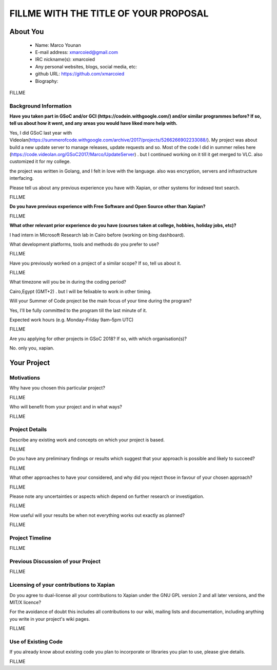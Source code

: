 .. This document is written in reStructuredText, a simple and unobstrusive
.. markup language.  For an introductiont to reStructuredText see:
.. 
.. http://www.sphinx-doc.org/en/master/rest.html
.. 
.. Lines like this which start with `.. ` are comments which won't appear
.. in the generated output.
.. 
.. To apply for a GSoC project with Xapian, please fill in the template below.
.. Placeholder text for where you're expected to write something says "FILLME"
.. - search for this in the generated PDF to check you haven't missed anything.
.. 
.. See the [wiki:GSoCProjectIdeas ideas list] for some suggested project ideas.
.. You are also most welcome to propose a project based on your own ideas.
.. 
.. From experience the best proposals are ones that are discussed with us and
.. improved in response to feedback.  You can share draft applications with
.. us by forking the git repository containing this file, filling in where
.. it says "FILLME", committing your changes and pushing them to your fork,
.. then pointing us at the fork by giving us a link or IRC or the mailing list.
.. You can do this even before applications officially open.
.. 
.. IMPORTANT: Your application is only valid is you upload a PDF of your
.. proposal to the GSoC website at https://summerofcode.withgoogle.com/ - you
.. can generate a PDF of this proposal using "make pdf".  You can update the
.. PDF proposal right up to the deadline by just uploading a new file, so don't
.. leave it until the last minute to upload a version.  The deadline is
.. strictly enforced by Google, with no exceptions no matter how creative your
.. excuse.
.. 
.. If there is additional information which we haven't explicitly asked for
.. which you think is relevant, feel free to include it. For instance, since
.. work on Xapian often draws on academic research, it's important to cite
.. suitable references both to support any position you take (such as
.. 'algorithm X is considered to perform better than algorithm Y') and to show
.. which ideas underpin your project, and how you've had to develop them
.. further to make them practical for Xapian.
.. 
.. You're welcome to include diagrams or other images if you think they're
.. helpful - see http://www.sphinx-doc.org/en/master/rest.html#images for how
.. to do so.
.. 
.. Please take care to address all relevant questions - attention to detail
.. is important when working with computers!
.. 
.. If you have any questions, feel free to come and chat with us on IRC, or
.. send a mail to the mailing lists.  To answer a very common question, it's
.. the mentors who between them decide which proposals to accept - Google just
.. tell us HOW MANY we can accept (and they tell us that AFTER student
.. applications close).
.. 
.. Here are some useful resources if you want some tips on putting together a
.. good application:
.. 
.. "Writing a Proposal" from the GSoC Student Guide:
.. https://google.github.io/gsocguides/student/writing-a-proposal
.. 
.. "How to write a kick-ass proposal for Google Summer of Code":
.. http://teom.wordpress.com/2012/03/01/how-to-write-a-kick-ass-proposal-for-google-summer-of-code/

======================================
FILLME WITH THE TITLE OF YOUR PROPOSAL
======================================

About You
=========

 * Name: Marco Younan

 * E-mail address: xmarcoied@gmail.com

 * IRC nickname(s): xmarcoied

 * Any personal websites, blogs, social media, etc: 

 * github URL: https://github.com/xmarcoied

 * Biography:

.. Tell us a bit about yourself.

FILLME

Background Information
----------------------

.. The answers to these questions help us understand you better, so that we can
.. help ensure you have an appropriately scoped project and match you up with a
.. suitable mentor or mentors.  So please be honest - it's OK if you don't have
.. much experience, but it's a problem if we aren't aware of that and propose
.. an overly ambitious project.

**Have you taken part in GSoC and/or GCI (https://codein.withgoogle.com/) and/or
similar programmes before?  If so, tell us about how it went, and any areas you
would have liked more help with.**

Yes, I did GSoC last year with Videolan(https://summerofcode.withgoogle.com/archive/2017/projects/5266266902233088/). My project was about build a new update server to manage releases, update requests and so.
Most of the code I did in summer relies here (https://code.videolan.org/GSoC2017/Marco/UpdateServer) . but I continued working on it till it get merged to VLC.
also customized it for my college.

the project was written in Golang, and I felt in love with the language. also was encryption, servers and infrastructure interfacing.

Please tell us about any previous experience you have with Xapian, or other
systems for indexed text search.

FILLME

**Do you have previous experience with Free Software and Open Source other than
Xapian?**

FILLME

**What other relevant prior experience do you have (courses taken at college,
hobbies, holiday jobs, etc)?**

I had intern in Microsoft Research lab in Cairo before (working on bing dashboard).

What development platforms, tools and methods do you prefer to use?

FILLME

Have you previously worked on a project of a similar scope?  If so, tell us
about it.

FILLME

What timezone will you be in during the coding period?

Cairo,Egypt (GMT+2) . but I will be felixable to work in other timing.

Will your Summer of Code project be the main focus of your time during the
program?

Yes, I'll be fully committed to the program till the last minute of it.

Expected work hours (e.g. Monday–Friday 9am–5pm UTC)

FILLME

Are you applying for other projects in GSoC 2018?  If so, with which
organisation(s)?

.. We understand students sometimes want to apply to more than one org and
.. we don't have a problem with that, but it's helpful if we're aware of it
.. so that we know how many backup choices we might need.

No. only you, xapian.

Your Project
============

Motivations
-----------

Why have you chosen this particular project?

FILLME

Who will benefit from your project and in what ways?

.. For example, think about the likely user-base, what they currently have to
.. do and how your project will improve things for them.

FILLME

Project Details
---------------

.. Please go into plenty of detail in this section.

Describe any existing work and concepts on which your project is based.

FILLME

Do you have any preliminary findings or results which suggest that your
approach is possible and likely to succeed?

FILLME

What other approaches to have your considered, and why did you reject those in
favour of your chosen approach?

FILLME

Please note any uncertainties or aspects which depend on further research or
investigation.

FILLME

How useful will your results be when not everything works out exactly as
planned?

FILLME

Project Timeline
----------------

.. We want you to think about the order you will work on your project, and
.. how long you think each part will take.  The parts should be AT MOST a
.. week long, or else you won't be able to realistically judge how long
.. they might take.  Even a week is too long really.  Try to break larger
.. tasks down into sub-tasks.
.. 
.. The timeline helps both you and us to know what you should do next, and how
.. on track you are.  Your plan certainly isn't set in stone - as you work on
.. your project, it may become clear that it is better to work on aspects in a
.. different order, or you may some things take longer than expected, and the
.. scope of the project may need to be adjusted.  If you think that's the
.. case during the project, it's better to talk to us about it sooner rather
.. than later.
.. 
.. You should strive to break your project down into a series of stages each of
.. which is in turn divided into the implementation, testing, and documenting of
.. a part of your project. What we're ideally looking for is for each stage to
.. be completed and merged in turn, so that it can be included in a future
.. release of Xapian. Even if you don't manage to achieve everything you
.. planned to, the stages you do complete are more likely to be useful if
.. you've structured your project that way. It also allows us to reliably
.. determine your progress, and should be more satisfying for you - you'll be
.. able to see that you've achieved something useful much sooner!
.. 
.. Look at the dates in the timeline:
.. https://summerofcode.withgoogle.com/how-it-works/
.. 
.. There are about 3 weeks of "community bonding" after accepted students are
.. announced.  During this time you should aim to complete any further research
.. or other issues which need to be done before you can start coding, and to
.. continue to get familiar with the code you'll be working on.  Your mentors
.. are there to help you with this.  We realise that many students have classes
.. and/or exams in this time, so we certainly aren't expecting full time work
.. on your project, but you should aim to complete preliminary work such that
.. you can actually start coding at the start of the coding period.
.. 
.. The coding period is broken into three blocks of about 4 weeks each, with
.. an evaluation after each block.  The evaluations are to help keep you on
.. track, and consist of brief evaluation forms sent to GSoC by both the
.. student and the mentor, and a chance to explicitly review how your project
.. is going with Xapian mentors.
.. 
.. If you will have other commitments during the project time (for example,
.. any university classes or exams, vacations, etc), make sure you include them
.. in your project timeline.

FILLME

Previous Discussion of your Project
-----------------------------------

.. If you have discussed your project on our mailing lists please provide a
.. link to the discussion in the list archives.  If you've discussed it on
.. IRC, please say so (and the IRC handle you used if not the one given
.. above).

FILLME

Licensing of your contributions to Xapian
-----------------------------------------

Do you agree to dual-license all your contributions to Xapian under the GNU
GPL version 2 and all later versions, and the MIT/X licence?

For the avoidance of doubt this includes all contributions to our wiki, mailing
lists and documentation, including anything you write in your project's wiki
pages.

FILLME

.. For more details, including the rationale for this with respect to code,
.. please see the "Licensing of patches" section in the "HACKING" document:
.. https://trac.xapian.org/browser/git/xapian-core/HACKING#L1376

Use of Existing Code
--------------------

If you already know about existing code you plan to incorporate or libraries
you plan to use, please give details.

FILLME

.. Code reuse is often a desirable thing, but we need to have a clear
.. provenance for the code in our repository, and to ensure any dependencies
.. don't have conflicting licenses.  So if you plan to use or end up using code
.. which you didn't write yourself as part of the project, it is very important
.. to clearly identify that code (and keep existing licensing and copyright
.. details intact), and to check with the mentors that it is OK to use.
